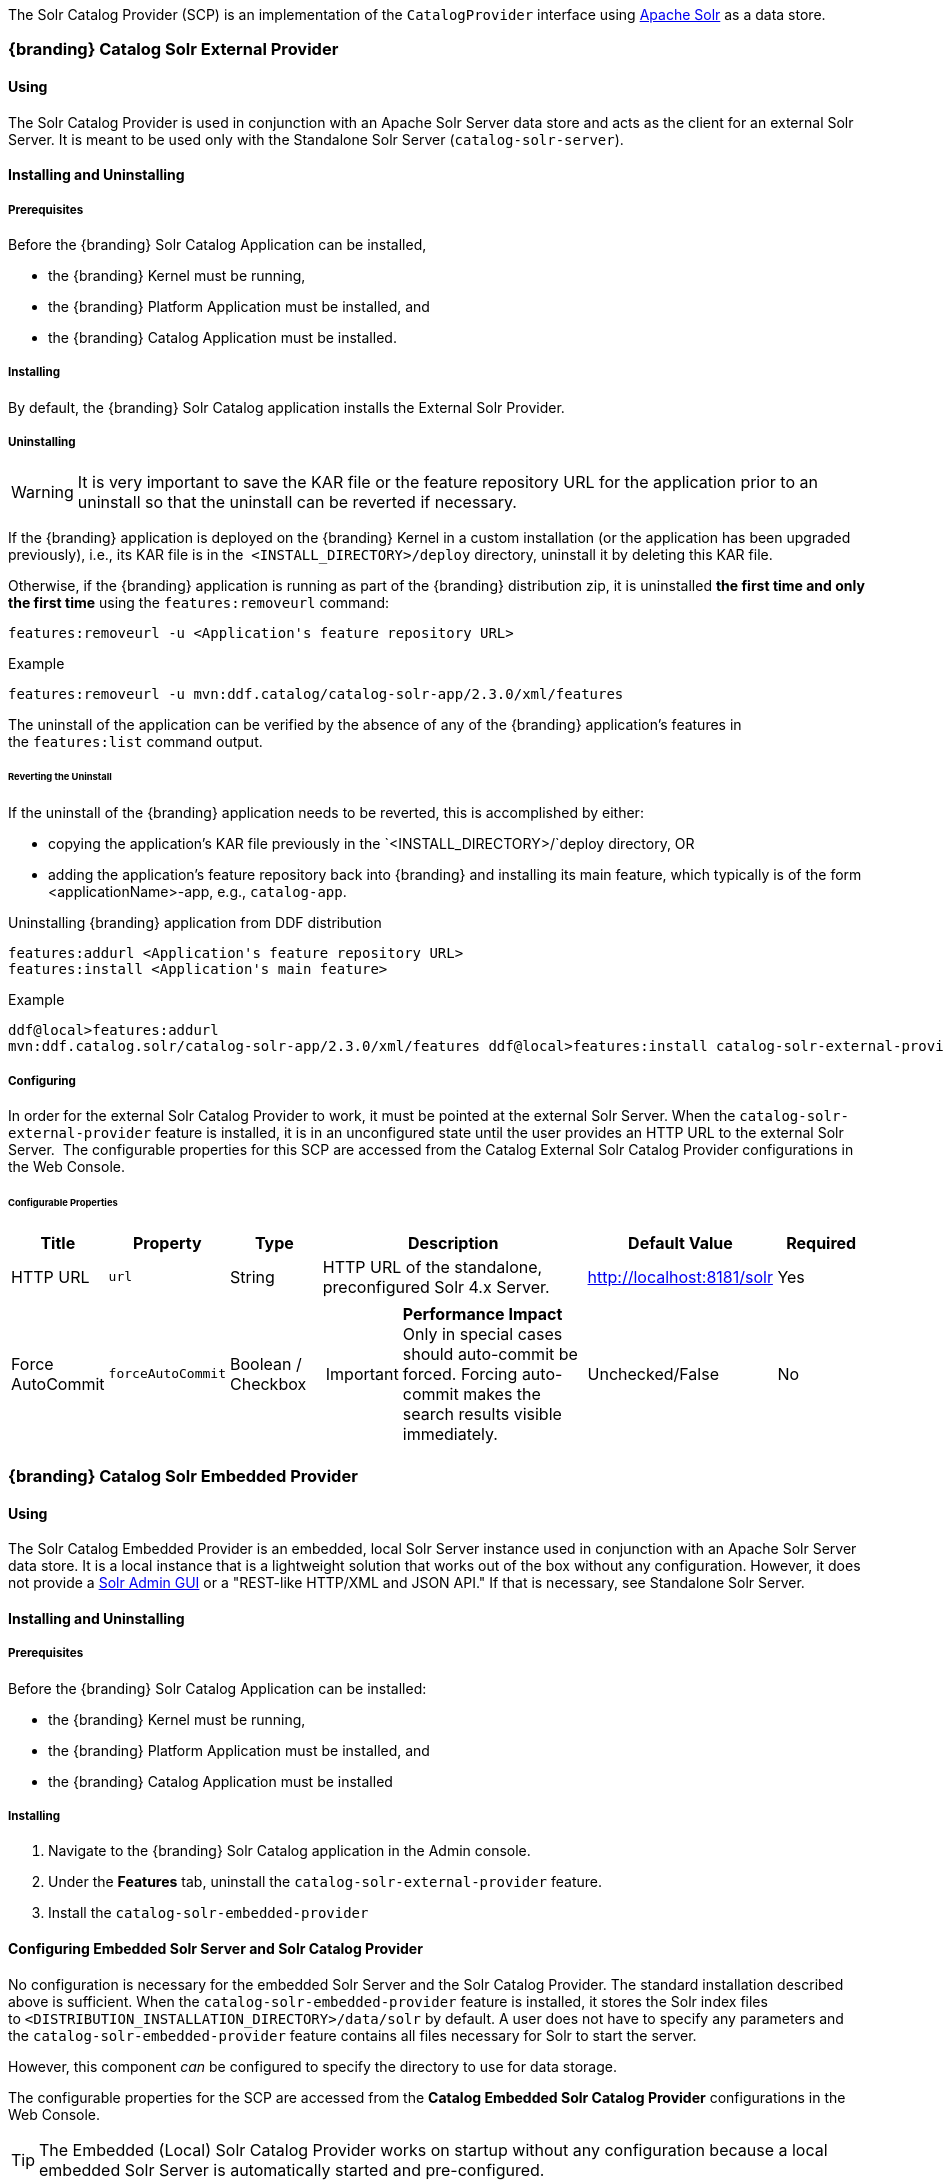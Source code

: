 
The Solr Catalog Provider (SCP) is an implementation of the `CatalogProvider` interface using http://lucene.apache.org/solr/[Apache Solr] as a data store.

=== {branding} Catalog Solr External Provider

==== Using

The Solr Catalog Provider is used in conjunction with an Apache Solr Server data store and acts as the client for an external Solr Server.
It is meant to be used only with the Standalone Solr Server (`catalog-solr-server`).

==== Installing and Uninstalling

===== Prerequisites

Before the {branding} Solr Catalog Application can be installed,

* the {branding} Kernel must be running,
* the {branding} Platform Application must be installed, and
* the {branding} Catalog Application must be installed.

===== Installing

By default, the {branding} Solr Catalog application installs the External Solr Provider.

===== Uninstalling

[WARNING]
====
It is very important to save the KAR file or the feature repository URL for the application prior to an uninstall so that the uninstall can be reverted if necessary.
====

If the {branding} application is deployed on the {branding} Kernel in a custom installation (or the application has been upgraded previously), i.e., its KAR file is in the  `<INSTALL_DIRECTORY>/deploy` directory, uninstall it by deleting this KAR file.

Otherwise, if the {branding} application is running as part of the {branding} distribution zip, it is uninstalled *the first time and only the first time* using the `features:removeurl` command:

----
features:removeurl -u <Application's feature repository URL>
----

.Example
----
features:removeurl -u mvn:ddf.catalog/catalog-solr-app/2.3.0/xml/features
----

The uninstall of the application can be verified by the absence of any of the {branding} application's features in the `features:list` command output.

====== Reverting the Uninstall

If the uninstall of the {branding} application needs to be reverted, this is accomplished by either:

* copying the application's KAR file previously in the `<INSTALL_DIRECTORY>/`deploy directory, OR
* adding the application's feature repository back into {branding} and installing its main feature, which typically is of the form <applicationName>-app, e.g., `catalog-app`.

.Uninstalling {branding} application from DDF distribution
----
features:addurl <Application's feature repository URL>  
features:install <Application's main feature>
----

.Example
----
ddf@local>features:addurl
mvn:ddf.catalog.solr/catalog-solr-app/2.3.0/xml/features ddf@local>features:install catalog-solr-external-provider
----

===== Configuring

In order for the external Solr Catalog Provider to work, it must be pointed at the external Solr Server.
When the `catalog-solr-external-provider` feature is installed, it is in an unconfigured state until the user provides an HTTP URL to the external Solr Server. 
The configurable properties for this SCP are accessed from the Catalog External Solr Catalog Provider configurations in the Web Console.

====== Configurable Properties
[cols="1,1,1,3a,2,1" options="header"]
|===
|Title
|Property
|Type
|Description
|Default Value
|Required

|HTTP URL
|`url`
|String
|HTTP URL of the standalone, preconfigured Solr 4.x Server.
|http://localhost:8181/solr
|Yes

|Force AutoCommit
|`forceAutoCommit`
|Boolean / Checkbox
|
[IMPORTANT]
====
*Performance Impact* +
Only in special cases should auto-commit be forced.
Forcing auto-commit makes the search results visible immediately.
====
|Unchecked/False
|No

|===

=== {branding} Catalog Solr Embedded Provider

==== Using

The Solr Catalog Embedded Provider is an embedded, local Solr Server instance used in conjunction with an Apache Solr Server data store.
It is a local instance that is a lightweight solution that works out of the box without any configuration. However, it does not provide a http://wiki.apache.org/solr/SolrAdminGUI[Solr Admin GUI] or a "REST-like HTTP/XML and JSON API." If that is necessary, see Standalone Solr Server.

==== Installing and Uninstalling

===== Prerequisites

Before the {branding} Solr Catalog Application can be installed:

* the {branding} Kernel must be running,
* the {branding} Platform Application must be installed, and
* the {branding} Catalog Application must be installed

===== Installing

. Navigate to the {branding} Solr Catalog application in the Admin console.
. Under the *Features* tab, uninstall the `catalog-solr-external-provider` feature.
. Install the `catalog-solr-embedded-provider`

==== Configuring Embedded Solr Server and Solr Catalog Provider

No configuration is necessary for the embedded Solr Server and the Solr Catalog Provider.
The standard installation described above is sufficient.
When the `catalog-solr-embedded-provider` feature is installed, it stores the Solr index files to `<DISTRIBUTION_INSTALLATION_DIRECTORY>/data/solr` by default.
A user does not have to specify any parameters and the `catalog-solr-embedded-provider` feature contains all files necessary for Solr to start the server. 

However, this component _can_ be configured to specify the directory to use for data storage. 

The configurable properties for the SCP are accessed from the *Catalog Embedded Solr Catalog Provider* configurations in the Web Console.

[TIP]
====
The Embedded (Local) Solr Catalog Provider works on startup without any configuration because a local embedded Solr Server is automatically started and pre-configured.
====

===== Configurable Properties

[cols="1,1,1,4a,1,1" options="header"]
|===

|Title
|Property
|Type
|Description
|Default Value
|Required

|Data Directory File Path
|`dataDirectoryPath`
|String
|Specifies the directory to use for data storage. The server must be shutdown for this property to take effect. If a filepath is provided with directories that don't exist, SCP will attempt to create those directories. Out of the box (without configuration), the SCP writes to `<DISTRIBUTION_INSTALLATION_DIRECTORY>/data/solr`.

If `dataDirectoryPath` is left blank (empty string), it will default to `<DISTRIBUTION_INSTALLATION_DIRECTORY>/data/solr`.

If data directory file path is a relative string, the SCP will write the data files starting at the installation directory. For instance, if the string `scp/solr_data` is provided, the data directory will be at `<DISTRIBUTION_INSTALLATION_DIRECTORY>/scp/solr_data`.

If data directory file path is `/solr_data` in Windows, the Solr Catalog Provider will write the data files starting at the beginning of the drive, e.g., `C:/solr_data`.

It is recommended that an absolute filepath be used to minimize confusion, e.g., `/opt/solr_data` in Linux or `C:/solr_data` in Windows. Permissions are necessary to write to the directory.
|
|No

|Force Auto Commit
|`forceAutoCommit`
|Boolean / Checkbox
|[IMPORTANT]
====
*Performance Impact* +
Only in special cases should auto-commit be forced. Forcing auto-commit makes the search results visible immediately.
====
|
|No

|===

==== Solr Configuration Files

The Apache Solr product has Configuration files to customize behavior for the Solr Server. These files can be found at `<DISTRIBUTION_INSTALLATION_DIRECTORY>/etc/solr`.
Care must be taken in editing these files because they will directly affect functionality and performance of the Solr Catalog Provider.
A restart of the distribution is necessary for changes to take effect. 
 
[WARNING]
====
*Solr Configuration File Changes* +
Solr Configuration files should not be changed in most cases.
Changes to the `schema.xml` will most likely need code changes within the Solr Catalog Provider.
====

==== Move Solr Data to a New Location

If SCP has been installed for the first time, changing the Data Directory File Path property and restarting the distribution is all that is necessary because no data had been written into Solr previously.
Nonetheless, if a user needs to change the location after the user has already ingested data in a previous location, complete the following procedure:

. Change the data directory file path property within the *Catalog Embedded Solr Catalog Provider* configuration in the Admin Console to the desired future location of the Solr data files.
. Shut down the distribution.
. Find the future location on the drive. If the current location does not exist, create the directories.
. Find the location of where the current Solr data files exist and copy all the directories in that location to the future the location. For instance, if the previous Solr data files existed at C:/solr_data and it is necessary to move it to C:/solr_data_new, copy all directories within `C:/solr_data` into `C:/solr_data_new`. Usually this consists of copying the index and tlog directories into the new data directory.
. Start the distribution. SCP should recognize the index files and be able to query them again.

[WARNING]
====
*Changes Require a Distribution Restart* +
If the Data Directory File Path property is changed, no changes will occur to the SCP until the distribution has been restarted.
====

[NOTE]
====
If data directory file path property is changed to a new directory, and the previous data is not moved into that directory, no data will exist in Solr.
Instead, Solr will create an empty index.
Therefore, it is possible to have multiple places where Solr files are stored, and a user can toggle between those locations for different sets of data.
====

=== Standalone Solr Server

The Standalone Solr Server gives the user an ability to run an Apache Solr instance as a Catalog data store within the distribution. 
The Standalone Solr Server contains a Solr Web Application Bundle and pre-configured Solr configuration files.
A Solr Web Application Bundle is essentially the Apache Solr war repackaged as a bundle and configured for use within this distribution. 

==== Using

Users can use this feature to create a data store.
Users would use this style of deployment over an embedded Java Solr Server when the user wants to install a Solr Server on a separate, dedicated machine for the purpose of isolated data storage or ease of maintenance. 
The Standalone Solr Server can now run in its own JVM (separate from endpoints and other frameworks) and accept calls with its "REST-like HTTP/XML and JSON API." 

This Standalone Solr Server is meant to be used in conjunction with the Solr Catalog Provider for External Solr.
The Solr Catalog Provider acts as a client to the Solr Server.

==== Installing and Uninstalling

===== Prerequisites

Before the {branding} Solr Catalog Application can be installed for configuration as the Standalone Solr Server, the {branding} Kernel must be running.

In production environments, it is recommended that Standalone Solr Server be run in isolation on a separate machine in order to maximize the Solr Server performance and use of resources such as RAM and CPU cores.
The Standalone Solr Server, as its name suggests, does not require or depend on other apps, such as the Catalog API, nor does it require their dependencies, such as Camel, CXF, etc.
Therefore, it is recommended to have the Solr Server app run on a lightweight {branding} distribution, such as the {branding} Distribution Kernel.
If clustering is necessary, the Solr Server application can run alongside the Platform application for clustering support.

==== Installing

By default, the features for the Embedded Solr Server configuration are installed, so the `catalog-solr-embedded-provider` feature must be uninstalled and the `catalog-solr-server` feature installed at `http://localhost:8181/solr`.
This feature is included out of the box in the current distribution.
Installing the feature will copy the Solr configuration files in the distribution home directory then deploy the configured Solr war.
Verification that the server started correctly can be performed by visiting the Solr Admin interface.

* Before installing a {branding} application, verify that its prerequisites have been met. 
* Copy the {branding} application's KAR file to the `<INSTALL_DIRECTORY>/deploy` directory.

[NOTE]
====
These Installation steps are the same whether {branding} was installed from a distribution zip or a custom installation using the {branding} Kernel zip.
====

==== Verifying

To verify if the {branding} Solr Catalog application was successfully installed for the Standalone Solr Server configuration, verify the appropriate features have been successfully installed.
The features `catalog-solr-external-provider` and `catalog-solr-embedded-provider` should be uninstalled.

.{branding} Solr Catalog Application installed features for Standalone Solr configuration
----
ddf@local>features:list | grep catalog-solr-app
[uninstalled] [2.3.0] catalog-solr-embedded-provider catalog-solr-app-2.3.0    Catalog Provider with locally Embedded Solr Server, implemented using Solr 4.1.0.
[uninstalled] [2.3.0] catalog-solr-external-provider catalog-solr-app-2.3.0    Catalog Provider to interface with an external Solr 4.1.0 Server
[installed  ] [2.3.0] catalog-solr-server            catalog-solr-app-2.3.0    Deploys and starts a preconfigured Solr War into this container
----

Verify the {branding} Solr Catalog Application bundles are Active for the Standalone Solr Server:

.{branding} Solr Catalog Application's active bundles for Standalone Solr Server configuration
----
ddf@local>list | grep -i solr
[ 115] [Active     ] [            ] [       ] [   80] Apache ServiceMix :: Bundles :: SolrJ (0.3.0.2)
[ 117] [Installed  ] [            ] [       ] [   80] DDF :: Catalog :: Solr :: Embedded :: Provider (2.3.0)
[ 118] [Active     ] [            ] [       ] [   80] DDF :: Catalog :: Solr :: Server :: Standalone War (2.3.0)
----

==== Uninstalling

[WARNING]
====
It is very important to save the KAR file or the feature repository URL for the application prior to an uninstall so that the uninstall can be reverted if necessary.
====

If the {branding} application is deployed on the {branding} Kernel in a custom installation (or the application has been upgraded previously), i.e., its KAR file is in the `<INSTALL_DIRECTORY>/deploy` directory, uninstall it by deleting this KAR file.

Otherwise, if the {branding} application is running as part of the {branding} distribution zip, it is uninstalled *the first time and only the first time* using the `features:removeurl` command:

.Uninstalling {branding} application from {branding} distribution
----
features:removeurl -u <Application's feature repository URL>
----

.Example
----
features:removeurl -u mvn:ddf.catalog/catalog-app/2.3.0/xml/features
----

The uninstall of the application can be verified by the absence of any of the {branding} application's features in the `features:list` command output.

===== Reverting the Uninstall

If the uninstall of the {branding} application needs to be reverted, this is accomplished by either:

* copying the application's KAR file previously in the `<INSTALL_DIRECTORY>/deploy` directory, OR 
* adding the application's feature repository back into {branding} and installing its main feature, which typically is of the form `<applicationName>-app`, e.g., `catalog-app`.

.Reverting {branding} application's uninstall
----
features:addurl <Application's feature repository URL>
features:install <Application's main feature>
----

.Example
----
ddf@local>features:addurl mvn:ddf.catalog/catalog-app/2.3.0/xml/features
ddf@local>features:install catalog-app
----

===== Remove Data from Solr Core

It is possible to remove data in the Solr index of a Solr core.  
Replace `<CORE_NAME>` in the following command with a valid Solr core to delete all data in that Solr core:

.How to delete Solr Core data with curl
----
curl 'http://localhost:8181/solr/<CORE_NAME>/update?commit=true' -H 'Content-type: text/xml' -d '<delete><query>*:*</query></delete>'
----

Use the core selector in the Solr administration page to get a list of available Solr cores.

.Solr administration page
----
http://localhost:8181/solr
----

==== Configuring

The Standalone Solr Server comes pre-configured to work with Solr Catalog External Provider implementations.
For most use cases, no other configuration to the Solr Server is necessary with the standard distribution.

==== Known Issues

The standalone Solr Server fails to install if it has been previously uninstalled prior to the distribution being restarted.

==== Solr Standalone Server Meta Catalog Backup

Prior to setting up backup for the Solr Metadata catalog, it is important to plan how backup and recovery will be executed.
The amount and velocity of data entering the catalog differ depending on the use of the system.
As such, there will be varying plans depending on the need.
It is important to get a sense of how often the data changes in the catalog in order to determine how often the data should be backed up.
When something goes wrong with the system and data is corrupted, how much time is there to recover?
A plan must be put in place to remove corrupted data from the catalog and replace it with backed up data in a time span that fits deadlines.
Equipment must also be purchased to maintain backups, and this equipment may be co-located with local production systems or remotely located at a different site.
A backup schedule will also have to be determined so that it does not affect end users interacting with the production system.

===== Back Up Data from the Solr Server Standalone Metadata Catalog

The Solr server contains a built-in backup system capable of saving full snapshot backups of the catalog data upon request.
Backups are created by using a web based service.
Through making a web based service call utilizing the web browser, a time-stamped backup can be generated and saved to a local drive, or location where the backup device has been mounted. 

The URL for the web call contains three parameters that allow for the customization of the backup:

command:: allows for the command 'backup' to backup the catalog.
location:: allows for a file system location to place the backup to be specified.
numberToKeep:: allows the user to specify how many backups should be maintained. If the number of backups exceed the "numberToKeep" value, the system will replace the oldest backup with the newest one.

An example URL would look like \http://127.0.0.1:8181/solr/replication?command=backup&location=d:/solr_data&numberToKeep=5.

The IP address and port in the URL should be replaced with the IP address and port of the Solr Server.
The above URL would run a backup, save the backup file in `D:/solr_data`, and it would keep up to five backup files at any time.
To execute this backup, first ensure that the Solr server is running.
Once the server is running, create the URL and copy it into a web browser window.
Once the URL is executed, the following information is returned to the browser: 

[source,xml,linenums]
----
<?xml version="1.0" encoding="UTF-8"?>
<response>
 <lst name="responseHeader">
  <int name="status">0</int>
  <int name="QTime">15</int>
 </lst>
 <str name="status">OK</str>
</response>
----

If the status equals 0, there was success.
Qtime shows the time it took to execute the backup (in milliseconds).
Backup files are saved in directories which are given the name `snapshot` along with a timestamp.
Within the directory are all of the files that contain the data from the catalog.

===== Restore Data to the Solr Server Standalone Metadata Catalog

Under certain circumstances, such as when data has been corrupted, information has accidentally been deleted, or a system upgrade is occurring, the catalog must be restored.
The backup files acquired from the previous section will be used to restore data into the catalog.

. The first step in the process is to choose which data backup will be used for restoring the catalog. A most recent backup maybe the correct choice, or the last stable backup may be a better option.
. At this point, one more backup may be executed to save the corrupted data just in case it needs to be revisited.
. Shut down the Solr server. The catalog cannot be restored while the server is running.
. Locate the index that contains all of the Solr data. This index is found at 
`$DDF_INSTALL/solr/collection1/data/index`
. All files within the index directory should be deleted.
. Copy the files from the chosen backup directory into the index directory.
. Restart the Solr server. The data should now be restored.

===== Suggestions for Managing Backup and Recovery

Here are some helpful suggestions for setting up data backups and recoveries:

* Acquire a backup drive that is separate from the media that runs the server. Mount this drive as a directory and save backups to that location.
* Ensure that the backup media has enough space to support the number of backups that need to be saved.
* Run a scheduler program that calls the backup URL on a timed basis.
* Put indicators in place that can detect when data corruption may have occurred.
* Testing a backup before recovery is possible. A replicated "staging" Solr server instance can be stood up, and the backup can be copied to that system for testing before moving it to the "production" system.
